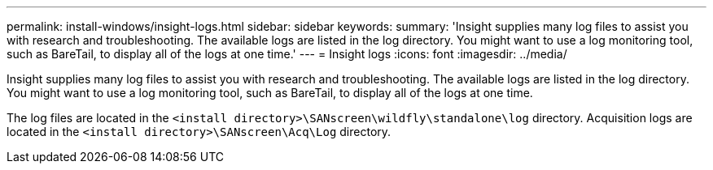 ---
permalink: install-windows/insight-logs.html
sidebar: sidebar
keywords: 
summary: 'Insight supplies many log files to assist you with research and troubleshooting. The available logs are listed in the log directory. You might want to use a log monitoring tool, such as BareTail, to display all of the logs at one time.'
---
= Insight logs
:icons: font
:imagesdir: ../media/

[.lead]
Insight supplies many log files to assist you with research and troubleshooting. The available logs are listed in the log directory. You might want to use a log monitoring tool, such as BareTail, to display all of the logs at one time.

The log files are located in the `<install directory>\SANscreen\wildfly\standalone\log` directory. Acquisition logs are located in the `<install directory>\SANscreen\Acq\Log` directory.
